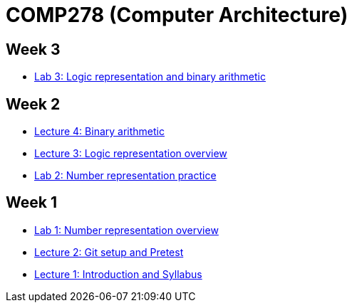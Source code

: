 = COMP278 (Computer Architecture)

== Week 3

* https://github.com/lawrancej/COMP278-2014/blob/master/lab-instructions/lab3.adoc[Lab 3: Logic representation and binary arithmetic]

== Week 2

* https://github.com/lawrancej/COMP278-2014/blob/master/lectures/lecture4.adoc[Lecture 4: Binary arithmetic]
* https://github.com/lawrancej/COMP278-2014/blob/master/lectures/lecture3.adoc[Lecture 3: Logic representation overview]
* https://github.com/lawrancej/COMP278-2014/blob/master/lab-instructions/lab2.adoc[Lab 2: Number representation practice]

== Week 1

* https://github.com/lawrancej/COMP278-2014/blob/master/lab-instructions/lab1.adoc[Lab 1: Number representation overview]
* https://github.com/lawrancej/COMP278-2014/blob/master/lectures/lecture2.adoc[Lecture 2: Git setup and Pretest]
* https://github.com/lawrancej/COMP278-2014/blob/master/lectures/lecture1.adoc[Lecture 1: Introduction and Syllabus]

